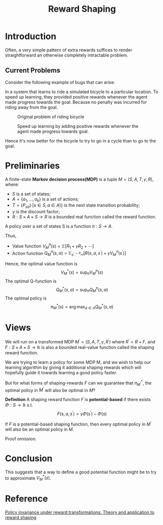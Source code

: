 :PROPERTIES:
:ID:       5F8E758F-6D99-42A2-90B7-1E543E0EA8E2
:END:
#+title: Reward Shaping
#+startup: latexpreview
#+filetags: :rl:Users:wangfangyuan:Documents:roam:org_roam:


* Introduction
Often, a very simple pattern of extra rewards suffices to render straightforward
an otherwise completely intractable problem.

** Current Problems
Consider the following example of bugs that can arise:

In a system that learns to ride a simulated bicycle to a particular location.
To speed up learning, they provided positive rewards whenever the agent made
progress towards the goal. Because no penalty was incurred for riding away
from the goal.

#+DOWNLOADED: screenshot @ 2021-05-15 15:08:24
#+attr_html: scale=0.8 :align center
#+attr_latex: :width 600cm
#+attr_org: :width 600px
#+caption: Original problem of riding bicycle
[[file:img/reward-shaping/Introduction/2021-05-15_15-08-24_screenshot.png]]

#+DOWNLOADED: screenshot @ 2021-05-15 15:10:46
#+attr_html: scale=0.8 :align center
#+attr_latex: :width 600cm
#+attr_org: :width 600px
#+caption: Speed up learning by adding positive rewards whenever the agent made progress towards goal.
[[file:img/reward-shaping/Introduction/2021-05-15_15-10-46_screenshot.png]]

Hence it's now better for the bicycle to try to go in a cycle than
to go to the goal.

* Preliminaries
A finite-state *Markov decision process(MDP)* is a tuple $M=(S,A,T,\gamma,R)$,
where:
- $S$ is a set of states;
- $A=\{a_1,\dots,a_k\}$ is a set of actions;
- $T=\{P_{sa}(\cdot|s \in S,a \in A)\}$ is the next state transition probability;
- $\gamma$ is the discount factor;
- $R: S \times A \times S \rightarrow R$ is a bounded real function called the
  reward function.


A policy over a set of states S is a function $\pi: S \rightarrow A$.


Thus,
- Value function
  $V^{\pi}_{M}(s)=\mathbb{E}[R_1+\gamma R_2 + \cdots]$
- Action function
  $Q^{\pi}_{M}(s,a)=\mathbb{E}_{s^{\prime\sim P_{sa}}}[R(s,a,s^{\prime})+\gamma V^{\pi}_{M}(s^{\prime})]$


Hence, the optimal value function is
$$
V^{*}_{M}(s) = \sup_{\pi}V^{\pi}_{M}(s)
$$
The optimal Q-function is
$$
Q^{*}_{M}(s,a) = \sup_{\pi}Q^{\pi}_{M}(s,a)
$$
The optimal policy is
$$
\pi^{*}_{M}(s) = \arg\max_{a\in A}Q^{*}_{M}(s,a)
$$

* Views
We will run on a transformed MDP $M^{\prime}=(S,A,T,\gamma,R^{\prime})$
where $R^{\prime}=R+F$, and $F:S \times A \times S \rightarrow \mathbb{R}$
is also a bounded real-value function called the shaping reward function.

We are trying to learn a policy for some MDP M, and we wish to help our learning
algorithm by giving it additional shaping rewards which will hopefully guide it
towards learning a good policy faster.

But for what forms of shaping-rewards $F$ can we guarantee that
$\pi_{M^{\prime}}^{*}$, the optimal policy in $M^{\prime}$ will also be
optimal in $M$?


*Definition* A shaping reward function $F$ is *potential-based* if there exists
$\Phi:S\rightarrow \mathbb{R}$ s.t.
$$
F(s,a,s^{\prime}) = \gamma\Phi(s^{\prime}) - \Phi(s)
$$


If $F$ is a potential-based shaping function, then every optimal policy in
$M^{\prime}$ will also be an optimal policy in $M$.

Proof omission.

* Conclusion
This suggests that a way to define a good potential function might be to try
to approximate $V^{*}_{M}(s)$.


* Reference
[[ebib:buhmannRewardShaping2011][Policy invariance under reward transformations: Theory and application to reward shaping]]


# Local Variables:
# org-download-image-dir: "./img/reward-shaping"
# End:

#  LocalWords:  MDP
